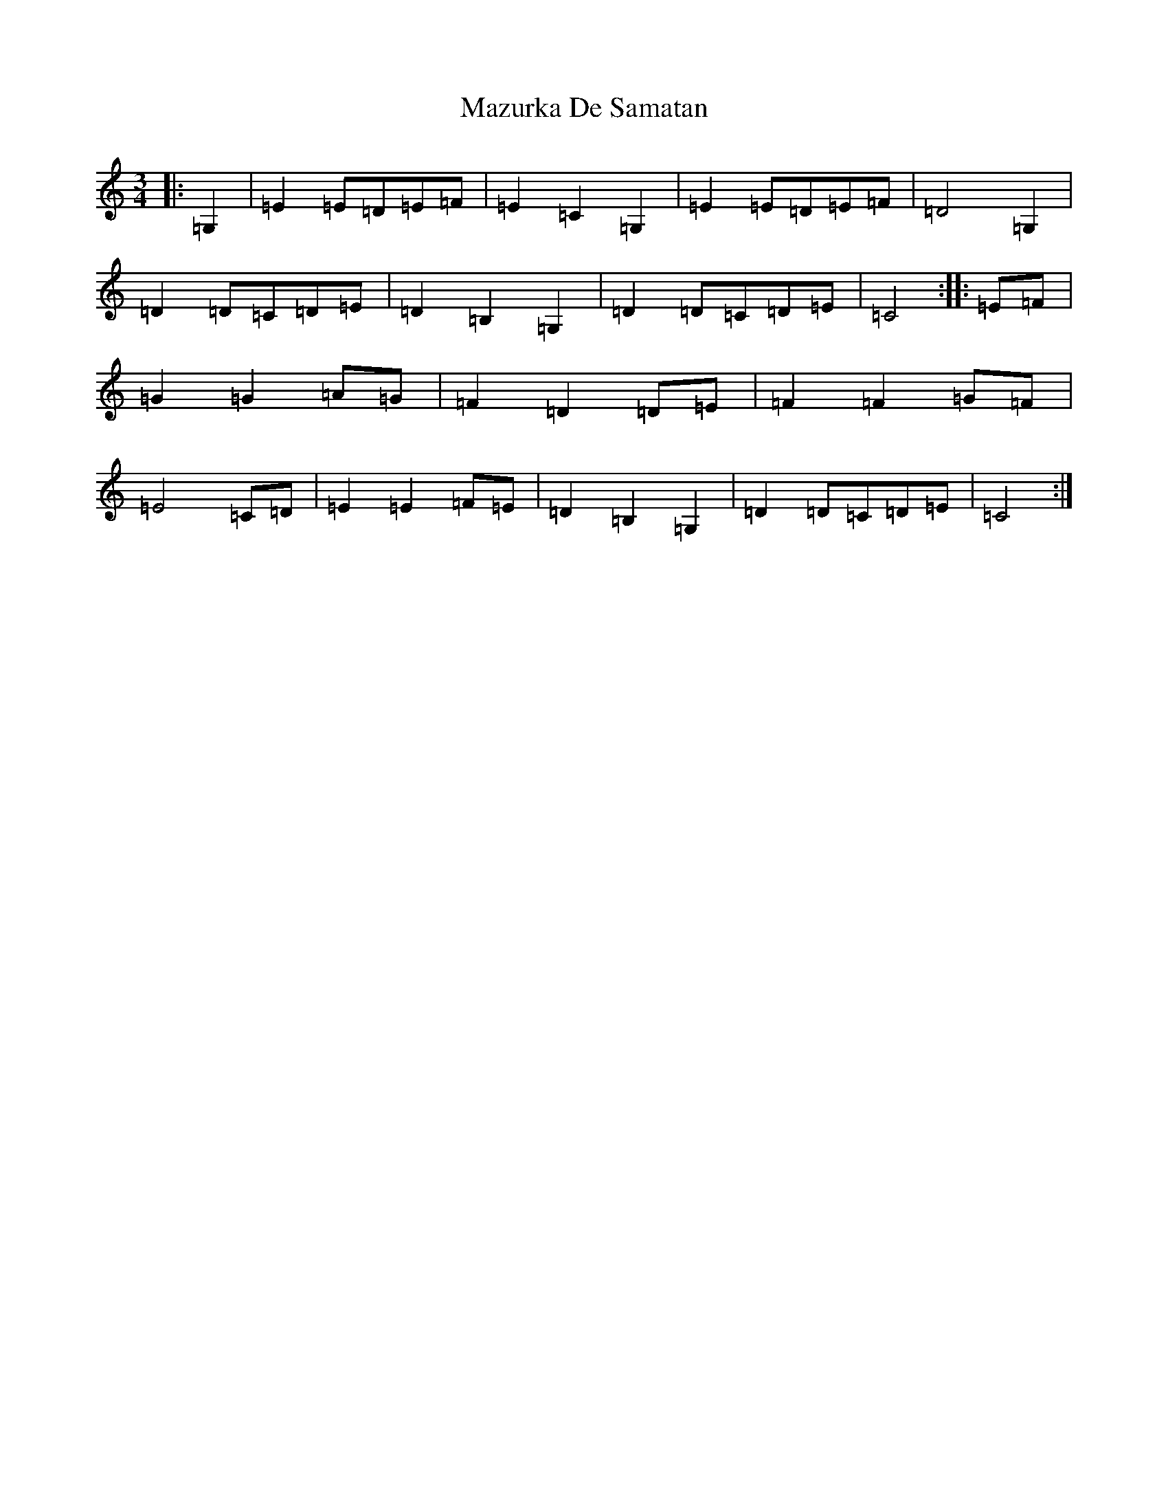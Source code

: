 X: 13739
T: Mazurka De Samatan
S: https://thesession.org/tunes/11810#setting11810
R: mazurka
M:3/4
L:1/8
K: C Major
|:=G,2|=E2=E=D=E=F|=E2=C2=G,2|=E2=E=D=E=F|=D4=G,2|=D2=D=C=D=E|=D2=B,2=G,2|=D2=D=C=D=E|=C4:||:=E=F|=G2=G2=A=G|=F2=D2=D=E|=F2=F2=G=F|=E4=C=D|=E2=E2=F=E|=D2=B,2=G,2|=D2=D=C=D=E|=C4:|